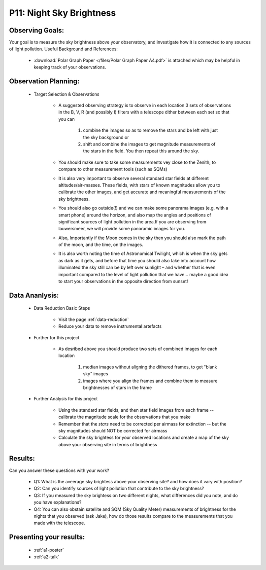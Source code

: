 P11: Night Sky Brightness
=========================

Observing Goals:
^^^^^^^^^^^^^^^^

Your goal is to measure the sky brightness above your observatory, and investigate how it is connected to any sources of light pollution.
Useful Background and References:

    * :download:`Polar Graph Paper </files/Polar Graph Paper A4.pdf>` is attached which may be helpful in keeping track of your observations.

Observation Planning:
^^^^^^^^^^^^^^^^^^^^^


    * Target Selection & Observations

        * A suggested observing strategy is to observe in each location 3 sets of observations in the B, V, R (and possibly I) filters with a telescope dither between each set so that you can 

            1. combine the images so as to remove the stars and be left with just the sky background or 
            2. shift and combine the images to get magnitude measurements of the stars in the field. You then repeat this around the sky.

        * You should make sure to take some measurements vey close to the Zenith, to compare to other measurement tools (such as SQMs)
        * It is also very important to observe several standard star fields at different altitudes/air-masses. These fields, with stars of known magnitudes allow you to calibrate the other images, and get accurate and meaningful measurements of the sky brightness.
        * You should also go outside(!) and we can make some panorama images (e.g. with a smart phone) around the horizon, and also map the angles and positions of significant sources of light pollution in the area.If you are observing from lauwersmeer, we will provide some panoramic images for you.
        * Also, Importantly if the Moon comes in the sky then you should also mark the path of the moon, and the time, on the images. 
        * It is also worth noting the time of Astronomical Twilight, which is when the sky gets as dark as it gets, and before that time you should also take into account how illuminated the sky still can be by left over sunlight – and whether that is even important compared to the level of light pollution that we have… maybe a good idea to start your observations in the opposite direction from sunset!

Data Ananlysis:
^^^^^^^^^^^^^^^


    * Data Reduction Basic Steps

        *  Visit the page :ref:`data-reduction`
        * Reduce your data to remove instrumental artefacts

    * Further for this project

        * As desribed above you should produce two sets of combined images for each location

            1. median images without aligning the dithered frames, to get "blank sky" images
            2. images where you align the frames and combine them to measure brightnesses of stars in the frame

    * Further Analysis for this project

        * Using the standard star fields, and then star field images from each frame -- calibrate the magnitude scale for the observations that you make
        * Remember that the *stars* need to be corrected per airmass for extinction -- but the sky magnitudes should NOT be corrected for airmass
        * Calculate the sky brightess for your observed locations and create a map of the sky above your observing site in terms of brightness

Results: 
^^^^^^^^^

Can you answer these questions with your work?

    * Q1: What is the aveerage sky brightess above your observing site? and how does it vary with position?
    * Q2: Can you identify sources of light pollution that contribute to the sky brightness?
    * Q3: If you measured the sky brightess on two different nights, what differences did you note, and do you have explanations?
    * Q4: You can also obstain satellite and SQM (Sky Quality Meter) measurements of brightness for the nights that you observed (ask Jake), how do those results compare to the measurements that you made with the telescope.

Presenting your results:
^^^^^^^^^^^^^^^^^^^^^^^^

   - :ref:`a1-poster`
   - :ref:`a2-talk`
